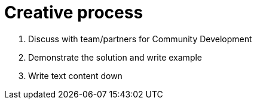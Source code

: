 = Creative process

1. Discuss with team/partners for Community Development
2. Demonstrate the solution and write example
3. Write text content down
